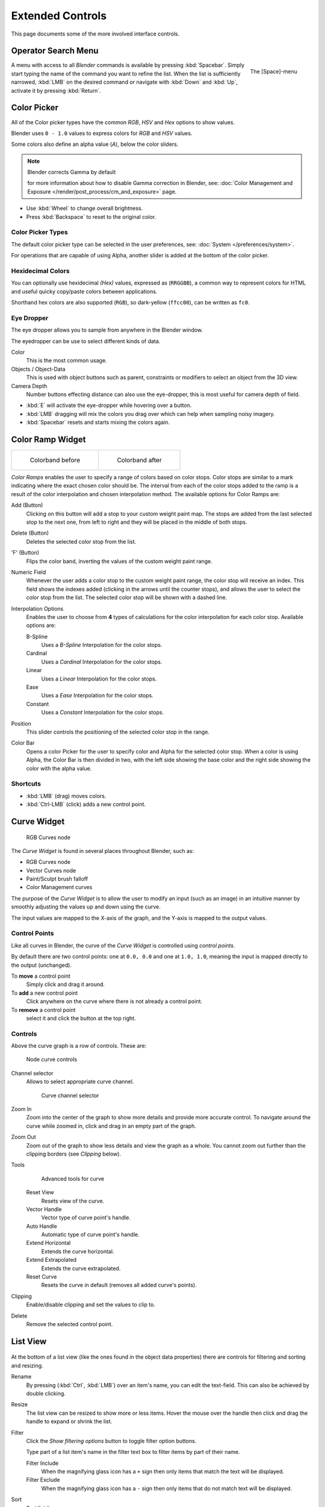 
*****************
Extended Controls
*****************

This page documents some of the more involved interface controls.


Operator Search Menu
====================

.. figure:: /images/Interface-Menus-SpacebarMenu25.jpg
   :align: right

   The [Space]-menu


A menu with access to all *Blender* commands is available by pressing
:kbd:`Spacebar`. Simply start typing the name of the command you want to refine the list.
When the list is sufficiently narrowed, :kbd:`LMB` on the desired command or navigate
with :kbd:`Down` and :kbd:`Up`, activate it by pressing :kbd:`Return`.


Color Picker
============

All of the Color picker types have the common *RGB*, *HSV* and *Hex* options to show values.

Blender uses ``0 - 1.0`` values to express colors for *RGB* and *HSV* values.

Some colors also define an alpha value (*A*), below the color sliders.

.. note:: Blender corrects Gamma by default

   for more information about how to disable Gamma correction in Blender,
   see: :doc:`Color Management and Exposure </render/post_process/cm_and_exposure>` page.


- Use :kbd:`Wheel` to change overall brightness.
- Press :kbd:`Backspace` to reset to the original color.


Color Picker Types
------------------

The default color picker type can be selected in the user preferences,
see: :doc:`System </preferences/system>`.

For operations that are capable of using Alpha, another slider is added at the bottom of the color picker.

.. hlist::
   :columns: 3

   - .. figure:: /images/Preferences_System_Color_Picker_SV_PLUS_H.jpg

        Square (SV + H), *Saturation, Value plus Hue.*
        Colors are adjusted using the a range of brightness of the
        base color chosen at the color bar in the middle of the picker.

   - .. figure:: /images/Preferences_System_Color_Picker_Circle_HSV.png

        Circle HSV (Default).
        A full gamut of colors ranging from center to the borders is always shown; center is a mix of the colors.

   - .. figure:: /images/Preferences_System_Color_Picker_HS_PLUS_V.jpg

        Square (HS + V), *Hue, Saturation plus Value.*
        Brightness is subtracted from the
        base color chosen on the square of the color picker moving the slider to the left.

   - .. figure:: /images/Preferences_System_Color_Picker_Circle_HSL.png

        Circle HSL.
        A variation of the regular circle select that uses *HSL* for mixing.

   - .. figure:: /images/Preferences_System_Color_Picker_HV_PLUS_S.jpg

        Square (HV + S), *Hue, Value and Saturation*.
        Brightness is added to the base color chosen on the square of the color picker moving the slider to the left.


Hexidecimal Colors
------------------

You can optionally use hexidecimal *(Hex)* values,
expressed as (``RRGGBB``), a common way to represent colors for HTML
and useful quicky copy/paste colors between applications.

Shorthand hex colors are also supported (``RGB``),
so dark-yellow (``ffcc00``), can be written as ``fc0``.


Eye Dropper
-----------

The eye dropper allows you to sample from anywhere in the Blender window.

The eyedropper can be use to select different kinds of data.

Color
   This is the most common usage.
Objects / Object-Data
   This is used with object buttons such as parent, constraints or modifiers to
   select an object from the 3D view.
Camera Depth
   Number buttons effecting distance can also use the eye-dropper,
   this is most useful for camera depth of field.

- :kbd:`E` will activate the eye-dropper while hovering over a button.
- :kbd:`LMB` dragging will mix the colors you drag over which can help when sampling noisy imagery.
- :kbd:`Spacebar` resets and starts mixing the colors again.


.. _ui-color_ramp:

Color Ramp Widget
=================

.. list-table::

   * - .. figure:: /images/Interface-ColorBand-Before.jpg
          :width: 310px

          Colorband before

     - .. figure:: /images/Interface-ColorBand-After.jpg
          :width: 310px

          Colorband after


*Color Ramps* enables the user to specify a range of colors based on color stops.
Color stops are similar to a mark indicating where the exact chosen color should be.
The interval from each of the color stops added to the ramp is a result of the color interpolation and
chosen interpolation method. The available options for Color Ramps are:


Add (Button)
   Clicking on this button will add a stop to your custom weight paint map.
   The stops are added from the last selected stop to the next one, from left to right and
   they will be placed in the middle of both stops.


Delete (Button)
   Deletes the selected color stop from the list.


'F' (Button)
   Flips the color band, inverting the values of the custom weight paint range.


Numeric Field
   Whenever the user adds a color stop to the custom weight paint range, the color stop will receive an index.
   This field shows the indexes added (clicking in the arrows until the counter stops), and allows
   the user to select the color stop from the list. The selected color stop will be shown with a dashed line.


Interpolation Options
   Enables the user to choose from **4** types of calculations for the color interpolation for each color stop.
   Available options are:


   B-Spline
      Uses a *B-Spline* Interpolation for the color stops.
   Cardinal
      Uses a *Cardinal* Interpolation for the color stops.
   Linear
      Uses a *Linear* Interpolation for the color stops.
   Ease
      Uses a *Ease* Interpolation for the color stops.
   Constant
      Uses a *Constant* Interpolation for the color stops.


Position
   This slider controls the positioning of the selected color stop in the range.


Color Bar
   Opens a color Picker for the user to specify color and Alpha for the selected color stop.
   When a color is using Alpha, the Color Bar is then divided in two, with the left side
   showing the base color and the right side showing the color with the alpha value.


Shortcuts
---------

- :kbd:`LMB` (drag) moves colors.
- :kbd:`Ctrl-LMB` (click) adds a new control point.


.. _curve-widget:

Curve Widget
============

.. figure:: /images/Material-Color-Node-Curves.jpg

   RGB Curves node


The *Curve Widget* is found in several places throughout Blender, such as:

- RGB Curves node
- Vector Curves node
- Paint/Sculpt brush falloff
- Color Management curves

The purpose of the *Curve Widget* is to allow the user to modify an input
(such as an image) in an intuitive manner by
smoothly adjusting the values up and down using the curve.

The input values are mapped to the X-axis of the graph, and the Y-axis is mapped to the output values.


Control Points
--------------

.. |delete-button| image:: /images/Material-Color-Node-Curves-Delpoints-Buticon.jpg

Like all curves in Blender, the curve of the *Curve Widget* is controlled using *control points*.

By default there are two control points: one at ``0.0, 0.0`` and one at ``1.0, 1.0``,
meaning the input is mapped directly to the output (unchanged).

To **move** a control point
   Simply click and drag it around.
To **add** a new control point
   Click anywhere on the curve where there is not already a control point.
To **remove** a control point
   select it and click the |delete-button| button at the top right.


Controls
--------

Above the curve graph is a row of controls. These are:


.. figure:: /images/Material-Vector-Node-Curves-Controls.jpg

   Node curve controls


Channel selector
   Allows to select appropriate curve channel.

   .. figure:: /images/Material-Vector-Node-Curves-Axes.jpg

      Curve channel selector

Zoom In
   Zoom into the center of the graph to show more details and provide more accurate control.
   To navigate around the curve while zoomed in, click and drag in an empty part of the graph.

Zoom Out
   Zoom out of the graph to show less details and view the graph as a whole.
   You cannot zoom out further than the clipping borders (see *Clipping* below).

Tools
   .. figure:: /images/Material-Color-Node-Curves-Tools.jpg

      Advanced tools for curve

   Reset View
      Resets view of the curve.
   Vector Handle
      Vector type of curve point's handle.
   Auto Handle
      Automatic type of curve point's handle.
   Extend Horizontal
      Extends the curve horizontal.
   Extend Extrapolated
      Extends the curve extrapolated.
   Reset Curve
      Resets the curve in default (removes all added curve's points).
Clipping
   Enable/disable clipping and set the values to clip to.

Delete
   Remove the selected control point.


List View
=========

.. Document list view - vertex groups, UV Layers, they have search filtering, rename, scroll, resize etc.

.. figure:: /images/extended_controls_list_view_filter.png

At the bottom of a list view (like the ones found in the object data properties)
there are controls for filtering and sorting and resizing.


Rename
   By pressing (:kbd:`Ctrl`, :kbd:`LMB`) over an item's name, you can edit the text-field.
   This can also be achieved by double clicking.

Resize
   The list view can be resized to show more or less items.
   Hover the mouse over the handle then click and drag the handle to expand or shrink the list.

Filter
   Click the *Show filtering options* button to toggle filter option buttons.

   Type part of a list item's name in the filter text box to filter items by part of their name.

   Filter Include
      When the magnifying glass icon has a ``+`` sign then only items that match the text will be displayed.
   Filter Exclude
      When the magnifying glass icon has a ``-`` sign then only items that do not match text will be displayed.

Sort
   Sort list items.

   Alphabetical
      This button switches between alphabetical and non-alphabetical ordering.

   Inverse
      Sort objects in ascending or descending order. This also applies to alphabetical sorting, if selected.

